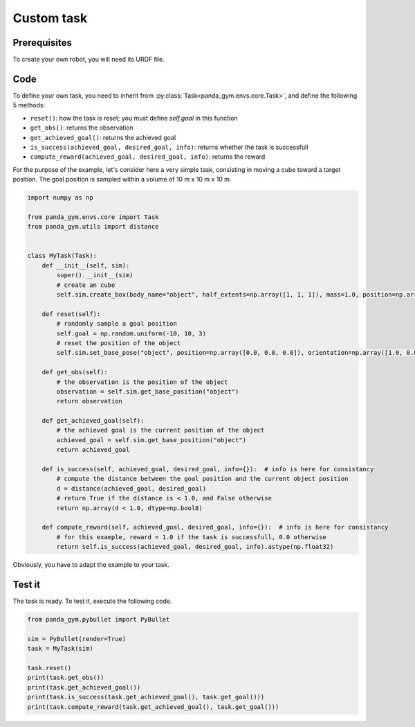 .. _custom_task:

Custom task
===========

Prerequisites
-------------

To create your own robot, you will need its URDF file.

Code
----

To define your own task, you need to inherit from :py:class:`Task<panda_gym.envs.core.Task>`, and define the following 5 methods:

- ``reset()``: how the task is reset; you must define `self.goal` in this function
- ``get_obs()``: returns the observation
- ``get_achieved_goal()``: returns the achieved goal
- ``is_success(achieved_goal, desired_goal, info)``: returns whether the task is successfull
- ``compute_reward(achieved_goal, desired_goal, info)``: returns the reward

For the purpose of the example, let's consider here a very simple task, consisting in moving a cube toward a target position. The goal position is sampled within a volume of 10 m x 10 m x 10 m. 

.. code-block:: python

    import numpy as np

    from panda_gym.envs.core import Task
    from panda_gym.utils import distance


    class MyTask(Task):
        def __init__(self, sim):
            super().__init__(sim)
            # create an cube
            self.sim.create_box(body_name="object", half_extents=np.array([1, 1, 1]), mass=1.0, position=np.array([0.0, 0.0, 0.0]))

        def reset(self):
            # randomly sample a goal position
            self.goal = np.random.uniform(-10, 10, 3)
            # reset the position of the object
            self.sim.set_base_pose("object", position=np.array([0.0, 0.0, 0.0]), orientation=np.array([1.0, 0.0, 0.0, 0.0]))

        def get_obs(self):
            # the observation is the position of the object
            observation = self.sim.get_base_position("object")
            return observation

        def get_achieved_goal(self):
            # the achieved goal is the current position of the object
            achieved_goal = self.sim.get_base_position("object")
            return achieved_goal

        def is_success(self, achieved_goal, desired_goal, info={}):  # info is here for consistancy
            # compute the distance between the goal position and the current object position
            d = distance(achieved_goal, desired_goal)
            # return True if the distance is < 1.0, and False otherwise
            return np.array(d < 1.0, dtype=np.bool8)

        def compute_reward(self, achieved_goal, desired_goal, info={}):  # info is here for consistancy
            # for this example, reward = 1.0 if the task is successfull, 0.0 otherwise
            return self.is_success(achieved_goal, desired_goal, info).astype(np.float32)
            


Obviously, you have to adapt the example to your task.

Test it
-------

The task is ready. To test it, execute the following code.

.. code-block:: python

    from panda_gym.pybullet import PyBullet

    sim = PyBullet(render=True)
    task = MyTask(sim)

    task.reset()
    print(task.get_obs())
    print(task.get_achieved_goal())
    print(task.is_success(task.get_achieved_goal(), task.get_goal()))
    print(task.compute_reward(task.get_achieved_goal(), task.get_goal()))
